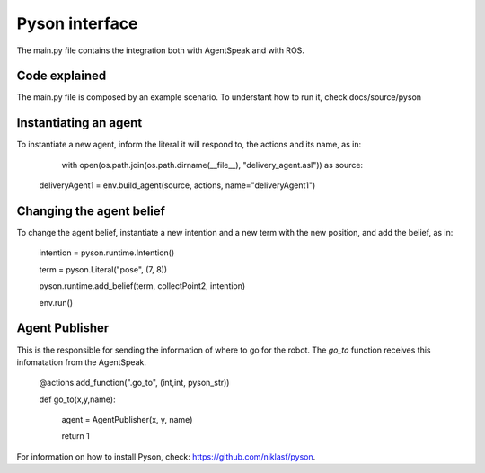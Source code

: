 ===============
Pyson interface
===============

The main.py file contains the integration both with AgentSpeak and with ROS.

Code explained
--------------

The main.py file is composed by an example scenario. To understant how to run it, check docs/source/pyson

Instantiating an agent
-----------------------

To instantiate a new agent, inform the literal it will respond to, the actions and its name, as in:

	with open(os.path.join(os.path.dirname(__file__), "delivery_agent.asl")) as source:
    deliveryAgent1 = env.build_agent(source, actions, name="deliveryAgent1")

Changing the agent belief
-------------------------

To change the agent belief, instantiate a new intention and a new term with the new position, and add the belief, as in:
	
	intention = pyson.runtime.Intention()

	term = pyson.Literal("pose", (7, 8))

	pyson.runtime.add_belief(term, collectPoint2, intention)

	env.run()


Agent Publisher
---------------

This is the responsible for sending the information of where to go for the robot. The *go_to* function receives this infomatation from the AgentSpeak.

	@actions.add_function(".go_to", (int,int, pyson_str))

	def go_to(x,y,name):

		agent = AgentPublisher(x, y, name)

		return 1




For information on how to install Pyson, check: https://github.com/niklasf/pyson.
